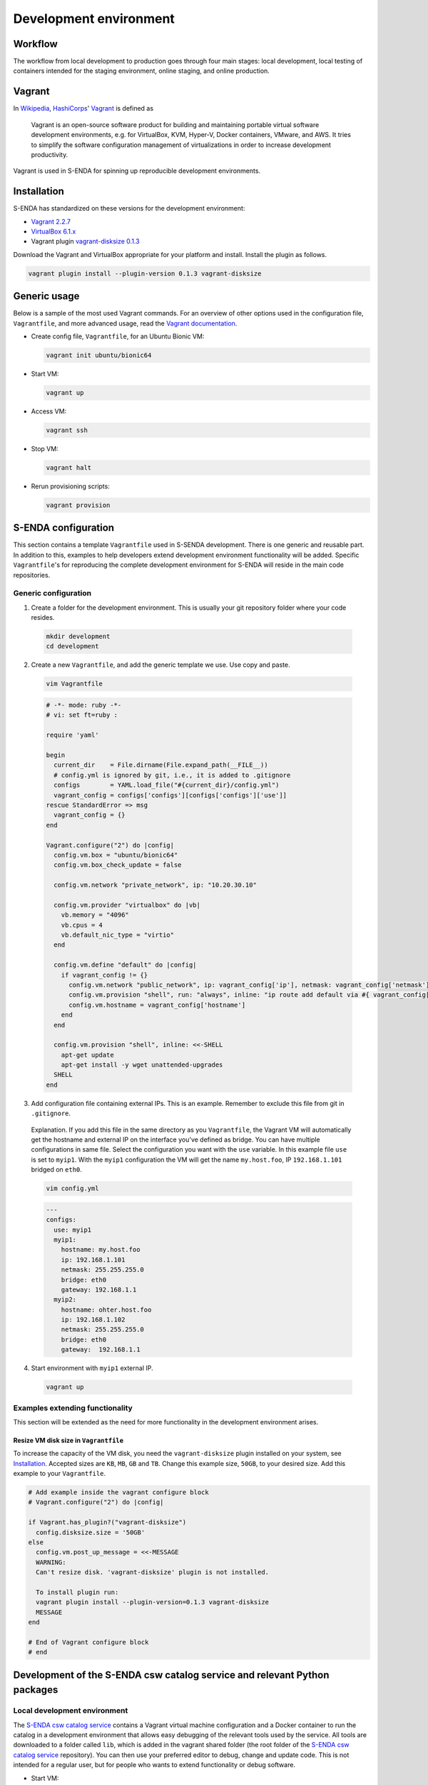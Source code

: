 =======================
Development environment
=======================

.. _HashiCorps: https://www.hashicorp.com/
.. _Vagrant: https://www.vagrantup.com/
.. _Vagrant documentation: https://www.vagrantup.com/docs/
.. _Wikipedia: https://en.wikipedia.org/
.. _Vagrant 2.2.7: https://releases.hashicorp.com/vagrant/2.2.7/
.. _VirtualBox 6.1.x: https://www.virtualbox.org/wiki/Downloads
.. _vagrant-disksize 0.1.3: https://github.com/sprotheroe/vagrant-disksize

--------
Workflow
--------

The workflow from local development to production goes through four main stages: local development, local testing of containers intended for the staging environment, online staging, and online production.

.. uml:: puml/development_workflow.puml

-------
Vagrant
-------

In Wikipedia_, HashiCorps_' Vagrant_ is defined as

  Vagrant is an open-source software product for building and maintaining portable virtual software development environments, e.g. for VirtualBox, KVM, Hyper-V, Docker containers, VMware, and AWS. It tries to simplify the software configuration management of virtualizations in order to increase development productivity.

Vagrant is used in S-ENDA for spinning up reproducible development environments.

------------
Installation
------------

S-ENDA has standardized on these versions for the development environment:

* `Vagrant 2.2.7`_
* `VirtualBox 6.1.x`_
* Vagrant plugin `vagrant-disksize 0.1.3`_

Download the Vagrant and VirtualBox  appropriate for your platform and install. Install the plugin as follows.

.. code-block:: bash

   vagrant plugin install --plugin-version 0.1.3 vagrant-disksize

-------------
Generic usage
-------------

Below is a sample of the most used Vagrant commands. For an overview of other options used in the configuration file, ``Vagrantfile``, and more advanced usage, read the `Vagrant documentation`_.

* Create config file, ``Vagrantfile``, for an Ubuntu Bionic VM:

  .. code-block:: bash

    vagrant init ubuntu/bionic64

* Start VM:

  .. code-block:: bash

    vagrant up

* Access VM:

  .. code-block:: bash

    vagrant ssh

* Stop VM:

  .. code-block:: bash

   vagrant halt

* Rerun provisioning scripts:

  .. code-block:: bash

    vagrant provision


--------------------
S-ENDA configuration
--------------------
This section contains a template ``Vagrantfile`` used in S-SENDA development. There is one generic and reusable part. In addition to this, examples to help developers extend development environment functionality will be added. Specific ``Vagrantfile``'s for reproducing the complete development environment for S-ENDA will reside in the main code repositories.


Generic configuration
=====================

1. Create a folder for the development environment. This is usually your git repository folder where your code resides.

  .. code-block:: bash

     mkdir development
     cd development

2. Create a new ``Vagrantfile``, and add the generic template we use. Use copy and paste.

  .. code-block:: bash

    vim Vagrantfile

  .. code-block:: ruby

    # -*- mode: ruby -*-
    # vi: set ft=ruby :

    require 'yaml'

    begin
      current_dir    = File.dirname(File.expand_path(__FILE__))
      # config.yml is ignored by git, i.e., it is added to .gitignore
      configs        = YAML.load_file("#{current_dir}/config.yml")
      vagrant_config = configs['configs'][configs['configs']['use']]
    rescue StandardError => msg
      vagrant_config = {}
    end

    Vagrant.configure("2") do |config|
      config.vm.box = "ubuntu/bionic64"
      config.vm.box_check_update = false

      config.vm.network "private_network", ip: "10.20.30.10"

      config.vm.provider "virtualbox" do |vb|
        vb.memory = "4096"
        vb.cpus = 4
        vb.default_nic_type = "virtio"
      end

      config.vm.define "default" do |config|
        if vagrant_config != {}
          config.vm.network "public_network", ip: vagrant_config['ip'], netmask: vagrant_config['netmask'], bridge: vagrant_config['bridge']
          config.vm.provision "shell", run: "always", inline: "ip route add default via #{ vagrant_config['gateway'] } metric 10 || exit 0"
          config.vm.hostname = vagrant_config['hostname']
        end
      end

      config.vm.provision "shell", inline: <<-SHELL
        apt-get update
        apt-get install -y wget unattended-upgrades
      SHELL
    end

3. Add configuration file containing external IPs. This is an example. Remember to exclude this file from git in ``.gitignore``.

  Explanation. If you add this file in the same directory as you ``Vagrantfile``, the Vagrant VM will automatically get the hostname and external IP on the interface you've defined as bridge. You can have multiple configurations in same file. Select the configuration you want with the ``use`` variable. In this example file ``use`` is set to ``myip1``. With the ``myip1`` configuration the VM will get the name ``my.host.foo``, IP ``192.168.1.101`` bridged on ``eth0``.

  .. code-block:: bash

    vim config.yml

  .. code-block:: yaml

    ---
    configs:
      use: myip1
      myip1:
        hostname: my.host.foo
        ip: 192.168.1.101
        netmask: 255.255.255.0
        bridge: eth0
        gateway: 192.168.1.1
      myip2:
        hostname: ohter.host.foo
        ip: 192.168.1.102
        netmask: 255.255.255.0
        bridge: eth0
        gateway:  192.168.1.1

4. Start environment with ``myip1`` external IP.

  .. code-block:: bash

    vagrant up

Examples extending functionality
================================

This section will be extended as the need for more functionality in the development environment arises.

Resize VM disk size in ``Vagrantfile``
--------------------------------------

To increase the capacity of the VM disk, you need the ``vagrant-disksize`` plugin installed on your system, see Installation_. Accepted sizes are ``KB``, ``MB``, ``GB`` and ``TB``. Change this example size, ``50GB``, to your desired size. Add this example to your ``Vagrantfile``.

.. code-block:: ruby

  # Add example inside the vagrant configure block
  # Vagrant.configure("2") do |config|

  if Vagrant.has_plugin?("vagrant-disksize")
    config.disksize.size = '50GB'
  else
    config.vm.post_up_message = <<-MESSAGE
    WARNING:
    Can't resize disk. 'vagrant-disksize' plugin is not installed.

    To install plugin run:
    vagrant plugin install --plugin-version=0.1.3 vagrant-disksize
    MESSAGE
  end

  # End of Vagrant configure block
  # end

..
  # vim: set spell spelllang=en:

--------------------------------------------------------------------------
Development of the S-ENDA csw catalog service and relevant Python packages
--------------------------------------------------------------------------

.. _local-developmen-env:

Local development environment
=============================

The `S-ENDA csw catalog service <https://github.com/metno/S-ENDA-csw-catalog-service>`_ contains a Vagrant virtual machine configuration and a Docker container to run the catalog in a development environment that allows easy debugging of the relevant tools used by the service. All tools are downloaded to a folder called ``lib``, which is added in the vagrant shared folder (the root folder of the `S-ENDA csw catalog service <https://github.com/metno/S-ENDA-csw-catalog-service>`_ repository). You can then use your preferred editor to debug, change and update code. This is not intended for a regular user, but for people who wants to extend functionality or debug software.

* Start VM:

  .. code-block:: bash

    vagrant up localdev

  .. note::

    The git repositories with editable code is now available in the ``lib`` folder. If you need to add some repositories, please do it by editing line 13 in the file ``clone_or_update_git_repositories.sh``

* Add MMD test files to ``lib/input_mmd_files``
* Access VM:

  .. code-block:: bash

    vagrant ssh localdev

* Rebuild the docker container (if necessary)

  .. code-block:: bash

    cd /vagrant
    sudo ./build_container.localdev.sh

.. note::

  The Docker container (called ``catalog-dev``) is started with ``sleep 1d``. This means that it will run in the background for 1 day after running the ``build_container.localdev.sh`` script. This is a "hack" to be able to enter the container and run ``/usr/local/bin/entrypoint.py`` interactively. If you cannot access the container with ``sudo docker exec ...``, try rerunning the script again.

* Enter the docker container to run some code

  .. code-block:: bash

    sudo docker exec -it catalog-dev bash

* Translate from MMD to ISO19139, ingest metadata, and run the local web server

  .. code-block:: bash

    cd scripts/
    # Translate from MMD to ISO19139
    ./xmlconverter.py -i ~/mmd_in -o ~/isostore -t ~/mmd/xslt/mmd-to-iso.xsl
    cd
    # Create database
    python3 /usr/local/bin/pycsw-admin.py -c setup_db -f /etc/pycsw/pycsw.cfg
    # Ingest the ISO19139 record(s)
    python3 /usr/local/bin/pycsw-admin.py -c load_records -f /etc/pycsw/pycsw.cfg -p iso_out -r -y
    # Start the web server
    python3 /usr/local/bin/entrypoint.py

The csw-catalog-service is now started, and the catalog can be accessed on `<http://10.20.30.11>`_. Unless you have already ingested some metadata, the catalog should be empty. You can search the metadata catalog using, e.g., `QGIS <https://qgis.org/en/site/>`_ (v3.14 or higher):

* `Download and install QGIS <https://qgis.org/en/site/forusers/download.html>`_
* Run ``qgis``
* Select ``Web > MetaSearch > MetaSearch`` menu item
* Select ``Services > New``
* Type, e.g., ``localdev`` for the name
* Type ``http://10.20.30.11`` for the URL
* Under the ``Search`` tab, you can then add search parameters, click ``Search``, and get a list of available datasets.
* Select a dataset
* Click ``Add Data`` and select a WMS channel - the data will then be displayed in QGIS

If you want to debug the code, you can add break points and access the running process in the terminal window where the web server was started (``python3 /usr/local/bin/entrypoint.py --reload``).

Breakpoints are set by adding the following lines somewhere in the Python code:

.. code-block:: bash

  import ipdb
  ipdb.set_trace()

Search, e.g., datasets within a given time span:

* http://10.20.30.11/?mode=opensearch&service=CSW&version=2.0.2&request=GetRecords&elementsetname=full&typenames=csw:Record&resulttype=results&time=2000-01-01/2020-09-01


To run tests:

.. code-block:: bash

  py.test -m unit

..
  Contents of the S-ENDA-csw-catalog-service repository
  =====================================================

..
  * The file ``pycsw_local.dev.cfg`` is the pycsw configuration file used for local development. It contains configuration instructions to run the csw catalog service on your local Docker container which runs on the local virtual machine.
  * ``Vagrantfile`` is the vagrant configuration currently containing the development vm (TODO: add vm for non-development local testing)
  * ``Dockerfile.devel`` - Dockerfile for the development environment
  * ``build_container.dev.sh`` - shell script to add git repositories, run and set up volumes in the container ``catalog-dev``
  * ``docker-compose.*`` - docker-compose files to set up local test environment (not for development of tools) and run Continuous Integration

